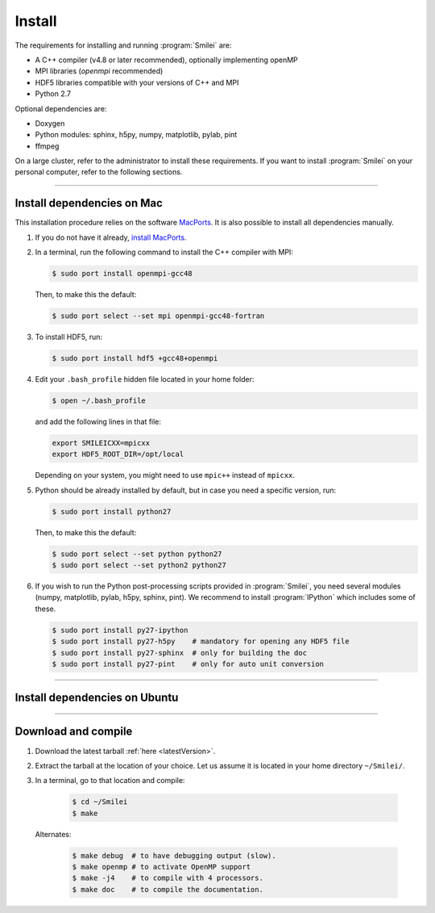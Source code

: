 Install
-------

The requirements for installing and running :program:`Smilei` are:

* A C++ compiler (v4.8 or later recommended), optionally implementing openMP
* MPI libraries (*openmpi* recommended)
* HDF5 libraries compatible with your versions of C++ and MPI
* Python 2.7

Optional dependencies are:

* Doxygen
* Python modules: sphinx, h5py, numpy, matplotlib, pylab, pint
* ffmpeg

On a large cluster, refer to the administrator to install these requirements.
If you want to install :program:`Smilei` on your personal computer, refer to the following sections.

----

.. _installMac:

Install dependencies on Mac
^^^^^^^^^^^^^^^^^^^^^^^^^^^

This installation procedure relies on the software `MacPorts <https://www.macports.org/>`_.
It is also possible to install all dependencies manually.

#. If you do not have it already, `install MacPorts <https://www.macports.org/install.php>`_.

#. In a terminal, run the following command to install the C++ compiler with MPI:
     
   .. code-block:: bash

     $ sudo port install openmpi-gcc48
     
   Then, to make this the default:
     
   .. code-block:: bash

     $ sudo port select --set mpi openmpi-gcc48-fortran
   
#. To install HDF5, run:
     
   .. code-block:: bash

     $ sudo port install hdf5 +gcc48+openmpi

#. Edit your ``.bash_profile`` hidden file located in your home folder:
   
   .. code-block:: bash

     $ open ~/.bash_profile
   
   and add the following lines in that file:
     
   .. code-block:: bash

     export SMILEICXX=mpicxx
     export HDF5_ROOT_DIR=/opt/local
     
   Depending on your system, you might need to use ``mpic++`` instead of ``mpicxx``.

#. Python should be already installed by default, but in case you need
   a specific version, run:
   
   .. code-block:: bash

     $ sudo port install python27
   
   Then, to make this the default:
     
   .. code-block:: bash

     $ sudo port select --set python python27
     $ sudo port select --set python2 python27

#. If you wish to run the Python post-processing scripts provided in :program:`Smilei`,
   you need several modules (numpy, matplotlib, pylab, h5py, sphinx, pint).
   We recommend to install :program:`IPython` which includes some of these.
   
   .. code-block:: bash

     $ sudo port install py27-ipython
     $ sudo port install py27-h5py    # mandatory for opening any HDF5 file
     $ sudo port install py27-sphinx  # only for building the doc
     $ sudo port install py27-pint    # only for auto unit conversion


----

Install dependencies on Ubuntu
^^^^^^^^^^^^^^^^^^^^^^^^^^^^^^

.. rst-class:: inprogress
  
  In progress ...




----

Download and compile
^^^^^^^^^^^^^^^^^^^^

#. Download the latest tarball :ref:`here <latestVersion>`.

#. Extract the tarball at the location of your choice.
   Let us assume it is located in your home directory ``~/Smilei/``.

#. In a terminal, go to that location and compile:
     
     .. code-block:: bash
       
       $ cd ~/Smilei
       $ make
   
   Alternates:
     
     .. code-block:: bash
       
       $ make debug  # to have debugging output (slow).
       $ make openmp # to activate OpenMP support
       $ make -j4    # to compile with 4 processors.
       $ make doc    # to compile the documentation.
   



